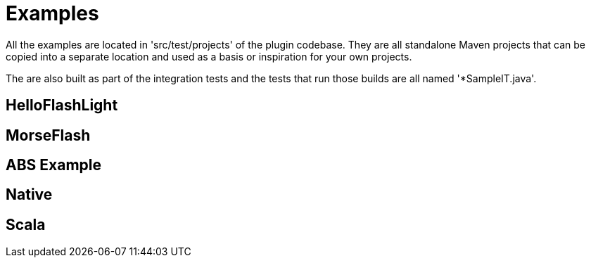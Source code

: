 = Examples

All the examples are located in 'src/test/projects' of the plugin codebase. They are all standalone Maven projects 
that can be copied into a separate location and used as a basis or inspiration for your own projects.

The are also built as part of the integration tests and the tests that run those builds are all named '*SampleIT.java'.

== HelloFlashLight

== MorseFlash

== ABS Example

== Native

== Scala



